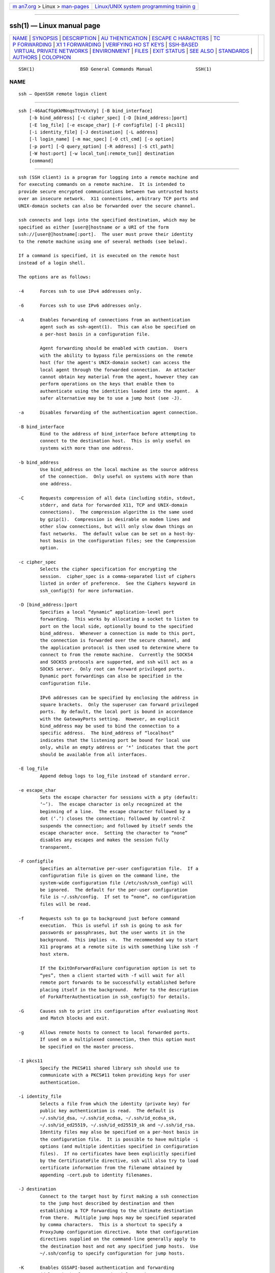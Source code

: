 .. container:: page-top

.. container:: nav-bar

   +----------------------------------+----------------------------------+
   | `m                               | `Linux/UNIX system programming   |
   | an7.org <../../../index.html>`__ | trainin                          |
   | > Linux >                        | g <http://man7.org/training/>`__ |
   | `man-pages <../index.html>`__    |                                  |
   +----------------------------------+----------------------------------+

--------------

ssh(1) — Linux manual page
==========================

+-----------------------------------+-----------------------------------+
| `NAME <#NAME>`__ \|               |                                   |
| `SYNOPSIS <#SYNOPSIS>`__ \|       |                                   |
| `DESCRIPTION <#DESCRIPTION>`__ \| |                                   |
| `AU                               |                                   |
| THENTICATION <#AUTHENTICATION>`__ |                                   |
| \|                                |                                   |
| `ESCAPE C                         |                                   |
| HARACTERS <#ESCAPE_CHARACTERS>`__ |                                   |
| \|                                |                                   |
| `TC                               |                                   |
| P FORWARDING <#TCP_FORWARDING>`__ |                                   |
| \|                                |                                   |
| `X1                               |                                   |
| 1 FORWARDING <#X11_FORWARDING>`__ |                                   |
| \|                                |                                   |
| `VERIFYING HO                     |                                   |
| ST KEYS <#VERIFYING_HOST_KEYS>`__ |                                   |
| \|                                |                                   |
| `SSH-BASED                        |                                   |
|  VIRTUAL PRIVATE NETWORKS <#SSH-B |                                   |
| ASED_VIRTUAL_PRIVATE_NETWORKS>`__ |                                   |
| \| `ENVIRONMENT <#ENVIRONMENT>`__ |                                   |
| \| `FILES <#FILES>`__ \|          |                                   |
| `EXIT STATUS <#EXIT_STATUS>`__ \| |                                   |
| `SEE ALSO <#SEE_ALSO>`__ \|       |                                   |
| `STANDARDS <#STANDARDS>`__ \|     |                                   |
| `AUTHORS <#AUTHORS>`__ \|         |                                   |
| `COLOPHON <#COLOPHON>`__          |                                   |
+-----------------------------------+-----------------------------------+
| .. container:: man-search-box     |                                   |
+-----------------------------------+-----------------------------------+

::

   SSH(1)                 BSD General Commands Manual                SSH(1)

NAME
-------------------------------------------------

::

        ssh — OpenSSH remote login client


---------------------------------------------------------

::

        ssh [-46AaCfGgKkMNnqsTtVvXxYy] [-B bind_interface]
            [-b bind_address] [-c cipher_spec] [-D [bind_address:]port]
            [-E log_file] [-e escape_char] [-F configfile] [-I pkcs11]
            [-i identity_file] [-J destination] [-L address]
            [-l login_name] [-m mac_spec] [-O ctl_cmd] [-o option]
            [-p port] [-Q query_option] [-R address] [-S ctl_path]
            [-W host:port] [-w local_tun[:remote_tun]] destination
            [command]


---------------------------------------------------------------

::

        ssh (SSH client) is a program for logging into a remote machine and
        for executing commands on a remote machine.  It is intended to
        provide secure encrypted communications between two untrusted hosts
        over an insecure network.  X11 connections, arbitrary TCP ports and
        UNIX-domain sockets can also be forwarded over the secure channel.

        ssh connects and logs into the specified destination, which may be
        specified as either [user@]hostname or a URI of the form
        ssh://[user@]hostname[:port].  The user must prove their identity
        to the remote machine using one of several methods (see below).

        If a command is specified, it is executed on the remote host
        instead of a login shell.

        The options are as follows:

        -4      Forces ssh to use IPv4 addresses only.

        -6      Forces ssh to use IPv6 addresses only.

        -A      Enables forwarding of connections from an authentication
                agent such as ssh-agent(1).  This can also be specified on
                a per-host basis in a configuration file.

                Agent forwarding should be enabled with caution.  Users
                with the ability to bypass file permissions on the remote
                host (for the agent's UNIX-domain socket) can access the
                local agent through the forwarded connection.  An attacker
                cannot obtain key material from the agent, however they can
                perform operations on the keys that enable them to
                authenticate using the identities loaded into the agent.  A
                safer alternative may be to use a jump host (see -J).

        -a      Disables forwarding of the authentication agent connection.

        -B bind_interface
                Bind to the address of bind_interface before attempting to
                connect to the destination host.  This is only useful on
                systems with more than one address.

        -b bind_address
                Use bind_address on the local machine as the source address
                of the connection.  Only useful on systems with more than
                one address.

        -C      Requests compression of all data (including stdin, stdout,
                stderr, and data for forwarded X11, TCP and UNIX-domain
                connections).  The compression algorithm is the same used
                by gzip(1).  Compression is desirable on modem lines and
                other slow connections, but will only slow down things on
                fast networks.  The default value can be set on a host-by-
                host basis in the configuration files; see the Compression
                option.

        -c cipher_spec
                Selects the cipher specification for encrypting the
                session.  cipher_spec is a comma-separated list of ciphers
                listed in order of preference.  See the Ciphers keyword in
                ssh_config(5) for more information.

        -D [bind_address:]port
                Specifies a local “dynamic” application-level port
                forwarding.  This works by allocating a socket to listen to
                port on the local side, optionally bound to the specified
                bind_address.  Whenever a connection is made to this port,
                the connection is forwarded over the secure channel, and
                the application protocol is then used to determine where to
                connect to from the remote machine.  Currently the SOCKS4
                and SOCKS5 protocols are supported, and ssh will act as a
                SOCKS server.  Only root can forward privileged ports.
                Dynamic port forwardings can also be specified in the
                configuration file.

                IPv6 addresses can be specified by enclosing the address in
                square brackets.  Only the superuser can forward privileged
                ports.  By default, the local port is bound in accordance
                with the GatewayPorts setting.  However, an explicit
                bind_address may be used to bind the connection to a
                specific address.  The bind_address of “localhost”
                indicates that the listening port be bound for local use
                only, while an empty address or ‘*’ indicates that the port
                should be available from all interfaces.

        -E log_file
                Append debug logs to log_file instead of standard error.

        -e escape_char
                Sets the escape character for sessions with a pty (default:
                ‘~’).  The escape character is only recognized at the
                beginning of a line.  The escape character followed by a
                dot (‘.’) closes the connection; followed by control-Z
                suspends the connection; and followed by itself sends the
                escape character once.  Setting the character to “none”
                disables any escapes and makes the session fully
                transparent.

        -F configfile
                Specifies an alternative per-user configuration file.  If a
                configuration file is given on the command line, the
                system-wide configuration file (/etc/ssh/ssh_config) will
                be ignored.  The default for the per-user configuration
                file is ~/.ssh/config.  If set to “none”, no configuration
                files will be read.

        -f      Requests ssh to go to background just before command
                execution.  This is useful if ssh is going to ask for
                passwords or passphrases, but the user wants it in the
                background.  This implies -n.  The recommended way to start
                X11 programs at a remote site is with something like ssh -f
                host xterm.

                If the ExitOnForwardFailure configuration option is set to
                “yes”, then a client started with -f will wait for all
                remote port forwards to be successfully established before
                placing itself in the background.  Refer to the description
                of ForkAfterAuthentication in ssh_config(5) for details.

        -G      Causes ssh to print its configuration after evaluating Host
                and Match blocks and exit.

        -g      Allows remote hosts to connect to local forwarded ports.
                If used on a multiplexed connection, then this option must
                be specified on the master process.

        -I pkcs11
                Specify the PKCS#11 shared library ssh should use to
                communicate with a PKCS#11 token providing keys for user
                authentication.

        -i identity_file
                Selects a file from which the identity (private key) for
                public key authentication is read.  The default is
                ~/.ssh/id_dsa, ~/.ssh/id_ecdsa, ~/.ssh/id_ecdsa_sk,
                ~/.ssh/id_ed25519, ~/.ssh/id_ed25519_sk and ~/.ssh/id_rsa.
                Identity files may also be specified on a per-host basis in
                the configuration file.  It is possible to have multiple -i
                options (and multiple identities specified in configuration
                files).  If no certificates have been explicitly specified
                by the CertificateFile directive, ssh will also try to load
                certificate information from the filename obtained by
                appending -cert.pub to identity filenames.

        -J destination
                Connect to the target host by first making a ssh connection
                to the jump host described by destination and then
                establishing a TCP forwarding to the ultimate destination
                from there.  Multiple jump hops may be specified separated
                by comma characters.  This is a shortcut to specify a
                ProxyJump configuration directive.  Note that configuration
                directives supplied on the command-line generally apply to
                the destination host and not any specified jump hosts.  Use
                ~/.ssh/config to specify configuration for jump hosts.

        -K      Enables GSSAPI-based authentication and forwarding
                (delegation) of GSSAPI credentials to the server.

        -k      Disables forwarding (delegation) of GSSAPI credentials to
                the server.

        -L [bind_address:]port:host:hostport
        -L [bind_address:]port:remote_socket
        -L local_socket:host:hostport
        -L local_socket:remote_socket
                Specifies that connections to the given TCP port or Unix
                socket on the local (client) host are to be forwarded to
                the given host and port, or Unix socket, on the remote
                side.  This works by allocating a socket to listen to
                either a TCP port on the local side, optionally bound to
                the specified bind_address, or to a Unix socket.  Whenever
                a connection is made to the local port or socket, the
                connection is forwarded over the secure channel, and a
                connection is made to either host port hostport, or the
                Unix socket remote_socket, from the remote machine.

                Port forwardings can also be specified in the configuration
                file.  Only the superuser can forward privileged ports.
                IPv6 addresses can be specified by enclosing the address in
                square brackets.

                By default, the local port is bound in accordance with the
                GatewayPorts setting.  However, an explicit bind_address
                may be used to bind the connection to a specific address.
                The bind_address of “localhost” indicates that the
                listening port be bound for local use only, while an empty
                address or ‘*’ indicates that the port should be available
                from all interfaces.

        -l login_name
                Specifies the user to log in as on the remote machine.
                This also may be specified on a per-host basis in the
                configuration file.

        -M      Places the ssh client into “master” mode for connection
                sharing.  Multiple -M options places ssh into “master” mode
                but with confirmation required using ssh-askpass(1) before
                each operation that changes the multiplexing state (e.g.
                opening a new session).  Refer to the description of
                ControlMaster in ssh_config(5) for details.

        -m mac_spec
                A comma-separated list of MAC (message authentication code)
                algorithms, specified in order of preference.  See the MACs
                keyword for more information.

        -N      Do not execute a remote command.  This is useful for just
                forwarding ports.  Refer to the description of SessionType
                in ssh_config(5) for details.

        -n      Redirects stdin from /dev/null (actually, prevents reading
                from stdin).  This must be used when ssh is run in the
                background.  A common trick is to use this to run X11
                programs on a remote machine.  For example, ssh -n
                shadows.cs.hut.fi emacs & will start an emacs on
                shadows.cs.hut.fi, and the X11 connection will be
                automatically forwarded over an encrypted channel.  The ssh
                program will be put in the background.  (This does not work
                if ssh needs to ask for a password or passphrase; see also
                the -f option.)  Refer to the description of StdinNull in
                ssh_config(5) for details.

        -O ctl_cmd
                Control an active connection multiplexing master process.
                When the -O option is specified, the ctl_cmd argument is
                interpreted and passed to the master process.  Valid
                commands are: “check” (check that the master process is
                running), “forward” (request forwardings without command
                execution), “cancel” (cancel forwardings), “exit” (request
                the master to exit), and “stop” (request the master to stop
                accepting further multiplexing requests).

        -o option
                Can be used to give options in the format used in the
                configuration file.  This is useful for specifying options
                for which there is no separate command-line flag.  For full
                details of the options listed below, and their possible
                values, see ssh_config(5).

                      AddKeysToAgent
                      AddressFamily
                      BatchMode
                      BindAddress
                      CanonicalDomains
                      CanonicalizeFallbackLocal
                      CanonicalizeHostname
                      CanonicalizeMaxDots
                      CanonicalizePermittedCNAMEs
                      CASignatureAlgorithms
                      CertificateFile
                      CheckHostIP
                      Ciphers
                      ClearAllForwardings
                      Compression
                      ConnectionAttempts
                      ConnectTimeout
                      ControlMaster
                      ControlPath
                      ControlPersist
                      DynamicForward
                      EscapeChar
                      ExitOnForwardFailure
                      FingerprintHash
                      ForkAfterAuthentication
                      ForwardAgent
                      ForwardX11
                      ForwardX11Timeout
                      ForwardX11Trusted
                      GatewayPorts
                      GlobalKnownHostsFile
                      GSSAPIAuthentication
                      GSSAPIDelegateCredentials
                      HashKnownHosts
                      Host
                      HostbasedAcceptedAlgorithms
                      HostbasedAuthentication
                      HostKeyAlgorithms
                      HostKeyAlias
                      Hostname
                      IdentitiesOnly
                      IdentityAgent
                      IdentityFile
                      IPQoS
                      KbdInteractiveAuthentication
                      KbdInteractiveDevices
                      KexAlgorithms
                      KnownHostsCommand
                      LocalCommand
                      LocalForward
                      LogLevel
                      MACs
                      Match
                      NoHostAuthenticationForLocalhost
                      NumberOfPasswordPrompts
                      PasswordAuthentication
                      PermitLocalCommand
                      PermitRemoteOpen
                      PKCS11Provider
                      Port
                      PreferredAuthentications
                      ProxyCommand
                      ProxyJump
                      ProxyUseFdpass
                      PubkeyAcceptedAlgorithms
                      PubkeyAuthentication
                      RekeyLimit
                      RemoteCommand
                      RemoteForward
                      RequestTTY
                      SendEnv
                      ServerAliveInterval
                      ServerAliveCountMax
                      SessionType
                      SetEnv
                      StdinNull
                      StreamLocalBindMask
                      StreamLocalBindUnlink
                      StrictHostKeyChecking
                      TCPKeepAlive
                      Tunnel
                      TunnelDevice
                      UpdateHostKeys
                      User
                      UserKnownHostsFile
                      VerifyHostKeyDNS
                      VisualHostKey
                      XAuthLocation

        -p port
                Port to connect to on the remote host.  This can be
                specified on a per-host basis in the configuration file.

        -Q query_option
                Queries for the algorithms supported by one of the
                following features: cipher (supported symmetric ciphers),
                cipher-auth (supported symmetric ciphers that support
                authenticated encryption), help (supported query terms for
                use with the -Q flag), mac (supported message integrity
                codes), kex (key exchange algorithms), key (key types),
                key-cert (certificate key types), key-plain (non-
                certificate key types), key-sig (all key types and
                signature algorithms), protocol-version (supported SSH
                protocol versions), and sig (supported signature
                algorithms).  Alternatively, any keyword from ssh_config(5)
                or sshd_config(5) that takes an algorithm list may be used
                as an alias for the corresponding query_option.

        -q      Quiet mode.  Causes most warning and diagnostic messages to
                be suppressed.

        -R [bind_address:]port:host:hostport
        -R [bind_address:]port:local_socket
        -R remote_socket:host:hostport
        -R remote_socket:local_socket
        -R [bind_address:]port
                Specifies that connections to the given TCP port or Unix
                socket on the remote (server) host are to be forwarded to
                the local side.

                This works by allocating a socket to listen to either a TCP
                port or to a Unix socket on the remote side.  Whenever a
                connection is made to this port or Unix socket, the
                connection is forwarded over the secure channel, and a
                connection is made from the local machine to either an
                explicit destination specified by host port hostport, or
                local_socket, or, if no explicit destination was specified,
                ssh will act as a SOCKS 4/5 proxy and forward connections
                to the destinations requested by the remote SOCKS client.

                Port forwardings can also be specified in the configuration
                file.  Privileged ports can be forwarded only when logging
                in as root on the remote machine.  IPv6 addresses can be
                specified by enclosing the address in square brackets.

                By default, TCP listening sockets on the server will be
                bound to the loopback interface only.  This may be
                overridden by specifying a bind_address.  An empty
                bind_address, or the address ‘*’, indicates that the remote
                socket should listen on all interfaces.  Specifying a
                remote bind_address will only succeed if the server's
                GatewayPorts option is enabled (see sshd_config(5)).

                If the port argument is ‘0’, the listen port will be
                dynamically allocated on the server and reported to the
                client at run time.  When used together with -O forward the
                allocated port will be printed to the standard output.

        -S ctl_path
                Specifies the location of a control socket for connection
                sharing, or the string “none” to disable connection
                sharing.  Refer to the description of ControlPath and
                ControlMaster in ssh_config(5) for details.

        -s      May be used to request invocation of a subsystem on the
                remote system.  Subsystems facilitate the use of SSH as a
                secure transport for other applications (e.g. sftp(1)).
                The subsystem is specified as the remote command.  Refer to
                the description of SessionType in ssh_config(5) for
                details.

        -T      Disable pseudo-terminal allocation.

        -t      Force pseudo-terminal allocation.  This can be used to
                execute arbitrary screen-based programs on a remote
                machine, which can be very useful, e.g. when implementing
                menu services.  Multiple -t options force tty allocation,
                even if ssh has no local tty.

        -V      Display the version number and exit.

        -v      Verbose mode.  Causes ssh to print debugging messages about
                its progress.  This is helpful in debugging connection,
                authentication, and configuration problems.  Multiple -v
                options increase the verbosity.  The maximum is 3.

        -W host:port
                Requests that standard input and output on the client be
                forwarded to host on port over the secure channel.  Implies
                -N, -T, ExitOnForwardFailure and ClearAllForwardings,
                though these can be overridden in the configuration file or
                using -o command line options.

        -w local_tun[:remote_tun]
                Requests tunnel device forwarding with the specified tun(4)
                devices between the client (local_tun) and the server
                (remote_tun).

                The devices may be specified by numerical ID or the keyword
                “any”, which uses the next available tunnel device.  If
                remote_tun is not specified, it defaults to “any”.  See
                also the Tunnel and TunnelDevice directives in
                ssh_config(5).

                If the Tunnel directive is unset, it will be set to the
                default tunnel mode, which is “point-to-point”.  If a
                different Tunnel forwarding mode it desired, then it should
                be specified before -w.

        -X      Enables X11 forwarding.  This can also be specified on a
                per-host basis in a configuration file.

                X11 forwarding should be enabled with caution.  Users with
                the ability to bypass file permissions on the remote host
                (for the user's X authorization database) can access the
                local X11 display through the forwarded connection.  An
                attacker may then be able to perform activities such as
                keystroke monitoring.

                For this reason, X11 forwarding is subjected to X11
                SECURITY extension restrictions by default.  Please refer
                to the ssh -Y option and the ForwardX11Trusted directive in
                ssh_config(5) for more information.

        -x      Disables X11 forwarding.

        -Y      Enables trusted X11 forwarding.  Trusted X11 forwardings
                are not subjected to the X11 SECURITY extension controls.

        -y      Send log information using the syslog(3) system module.  By
                default this information is sent to stderr.

        ssh may additionally obtain configuration data from a per-user
        configuration file and a system-wide configuration file.  The file
        format and configuration options are described in ssh_config(5).


---------------------------------------------------------------------

::

        The OpenSSH SSH client supports SSH protocol 2.

        The methods available for authentication are: GSSAPI-based
        authentication, host-based authentication, public key
        authentication, keyboard-interactive authentication, and password
        authentication.  Authentication methods are tried in the order
        specified above, though PreferredAuthentications can be used to
        change the default order.

        Host-based authentication works as follows: If the machine the user
        logs in from is listed in /etc/hosts.equiv or /etc/shosts.equiv on
        the remote machine, the user is non-root and the user names are the
        same on both sides, or if the files ~/.rhosts or ~/.shosts exist in
        the user's home directory on the remote machine and contain a line
        containing the name of the client machine and the name of the user
        on that machine, the user is considered for login.  Additionally,
        the server must be able to verify the client's host key (see the
        description of /etc/ssh/ssh_known_hosts and ~/.ssh/known_hosts,
        below) for login to be permitted.  This authentication method
        closes security holes due to IP spoofing, DNS spoofing, and routing
        spoofing.  [Note to the administrator: /etc/hosts.equiv, ~/.rhosts,
        and the rlogin/rsh protocol in general, are inherently insecure and
        should be disabled if security is desired.]

        Public key authentication works as follows: The scheme is based on
        public-key cryptography, using cryptosystems where encryption and
        decryption are done using separate keys, and it is unfeasible to
        derive the decryption key from the encryption key.  The idea is
        that each user creates a public/private key pair for authentication
        purposes.  The server knows the public key, and only the user knows
        the private key.  ssh implements public key authentication protocol
        automatically, using one of the DSA, ECDSA, Ed25519 or RSA
        algorithms.  The HISTORY section of ssl(8) contains a brief
        discussion of the DSA and RSA algorithms.

        The file ~/.ssh/authorized_keys lists the public keys that are
        permitted for logging in.  When the user logs in, the ssh program
        tells the server which key pair it would like to use for
        authentication.  The client proves that it has access to the
        private key and the server checks that the corresponding public key
        is authorized to accept the account.

        The server may inform the client of errors that prevented public
        key authentication from succeeding after authentication completes
        using a different method.  These may be viewed by increasing the
        LogLevel to DEBUG or higher (e.g. by using the -v flag).

        The user creates their key pair by running ssh-keygen(1).  This
        stores the private key in ~/.ssh/id_dsa (DSA), ~/.ssh/id_ecdsa
        (ECDSA), ~/.ssh/id_ecdsa_sk (authenticator-hosted ECDSA),
        ~/.ssh/id_ed25519 (Ed25519), ~/.ssh/id_ed25519_sk (authenticator-
        hosted Ed25519), or ~/.ssh/id_rsa (RSA) and stores the public key
        in ~/.ssh/id_dsa.pub (DSA), ~/.ssh/id_ecdsa.pub (ECDSA),
        ~/.ssh/id_ecdsa_sk.pub (authenticator-hosted ECDSA),
        ~/.ssh/id_ed25519.pub (Ed25519), ~/.ssh/id_ed25519_sk.pub
        (authenticator-hosted Ed25519), or ~/.ssh/id_rsa.pub (RSA) in the
        user's home directory.  The user should then copy the public key to
        ~/.ssh/authorized_keys in their home directory on the remote
        machine.  The authorized_keys file corresponds to the conventional
        ~/.rhosts file, and has one key per line, though the lines can be
        very long.  After this, the user can log in without giving the
        password.

        A variation on public key authentication is available in the form
        of certificate authentication: instead of a set of public/private
        keys, signed certificates are used.  This has the advantage that a
        single trusted certification authority can be used in place of many
        public/private keys.  See the CERTIFICATES section of ssh-keygen(1)
        for more information.

        The most convenient way to use public key or certificate
        authentication may be with an authentication agent.  See
        ssh-agent(1) and (optionally) the AddKeysToAgent directive in
        ssh_config(5) for more information.

        Keyboard-interactive authentication works as follows: The server
        sends an arbitrary "challenge" text and prompts for a response,
        possibly multiple times.  Examples of keyboard-interactive
        authentication include BSD Authentication (see login.conf(5)) and
        PAM (some non-OpenBSD systems).

        Finally, if other authentication methods fail, ssh prompts the user
        for a password.  The password is sent to the remote host for
        checking; however, since all communications are encrypted, the
        password cannot be seen by someone listening on the network.

        ssh automatically maintains and checks a database containing
        identification for all hosts it has ever been used with.  Host keys
        are stored in ~/.ssh/known_hosts in the user's home directory.
        Additionally, the file /etc/ssh/ssh_known_hosts is automatically
        checked for known hosts.  Any new hosts are automatically added to
        the user's file.  If a host's identification ever changes, ssh
        warns about this and disables password authentication to prevent
        server spoofing or man-in-the-middle attacks, which could otherwise
        be used to circumvent the encryption.  The StrictHostKeyChecking
        option can be used to control logins to machines whose host key is
        not known or has changed.

        When the user's identity has been accepted by the server, the
        server either executes the given command in a non-interactive
        session or, if no command has been specified, logs into the machine
        and gives the user a normal shell as an interactive session.  All
        communication with the remote command or shell will be
        automatically encrypted.

        If an interactive session is requested ssh by default will only
        request a pseudo-terminal (pty) for interactive sessions when the
        client has one.  The flags -T and -t can be used to override this
        behaviour.

        If a pseudo-terminal has been allocated the user may use the escape
        characters noted below.

        If no pseudo-terminal has been allocated, the session is
        transparent and can be used to reliably transfer binary data.  On
        most systems, setting the escape character to “none” will also make
        the session transparent even if a tty is used.

        The session terminates when the command or shell on the remote
        machine exits and all X11 and TCP connections have been closed.


---------------------------------------------------------------------------

::

        When a pseudo-terminal has been requested, ssh supports a number of
        functions through the use of an escape character.

        A single tilde character can be sent as ~~ or by following the
        tilde by a character other than those described below.  The escape
        character must always follow a newline to be interpreted as
        special.  The escape character can be changed in configuration
        files using the EscapeChar configuration directive or on the
        command line by the -e option.

        The supported escapes (assuming the default ‘~’) are:

        ~.      Disconnect.

        ~^Z     Background ssh.

        ~#      List forwarded connections.

        ~&      Background ssh at logout when waiting for forwarded
                connection / X11 sessions to terminate.

        ~?      Display a list of escape characters.

        ~B      Send a BREAK to the remote system (only useful if the peer
                supports it).

        ~C      Open command line.  Currently this allows the addition of
                port forwardings using the -L, -R and -D options (see
                above).  It also allows the cancellation of existing port-
                forwardings with -KL[bind_address:]port for local,
                -KR[bind_address:]port for remote and
                -KD[bind_address:]port for dynamic port-forwardings.
                !command allows the user to execute a local command if the
                PermitLocalCommand option is enabled in ssh_config(5).
                Basic help is available, using the -h option.

        ~R      Request rekeying of the connection (only useful if the peer
                supports it).

        ~V      Decrease the verbosity (LogLevel) when errors are being
                written to stderr.

        ~v      Increase the verbosity (LogLevel) when errors are being
                written to stderr.


---------------------------------------------------------------------

::

        Forwarding of arbitrary TCP connections over a secure channel can
        be specified either on the command line or in a configuration file.
        One possible application of TCP forwarding is a secure connection
        to a mail server; another is going through firewalls.

        In the example below, we look at encrypting communication for an
        IRC client, even though the IRC server it connects to does not
        directly support encrypted communication.  This works as follows:
        the user connects to the remote host using ssh, specifying the
        ports to be used to forward the connection.  After that it is
        possible to start the program locally, and ssh will encrypt and
        forward the connection to the remote server.

        The following example tunnels an IRC session from the client to an
        IRC server at “server.example.com”, joining channel “#users”,
        nickname “pinky”, using the standard IRC port, 6667:

            $ ssh -f -L 6667:localhost:6667 server.example.com sleep 10
            $ irc -c '#users' pinky IRC/127.0.0.1

        The -f option backgrounds ssh and the remote command “sleep 10” is
        specified to allow an amount of time (10 seconds, in the example)
        to start the program which is going to use the tunnel.  If no
        connections are made within the time specified, ssh will exit.


---------------------------------------------------------------------

::

        If the ForwardX11 variable is set to “yes” (or see the description
        of the -X, -x, and -Y options above) and the user is using X11 (the
        DISPLAY environment variable is set), the connection to the X11
        display is automatically forwarded to the remote side in such a way
        that any X11 programs started from the shell (or command) will go
        through the encrypted channel, and the connection to the real X
        server will be made from the local machine.  The user should not
        manually set DISPLAY.  Forwarding of X11 connections can be
        configured on the command line or in configuration files.

        The DISPLAY value set by ssh will point to the server machine, but
        with a display number greater than zero.  This is normal, and
        happens because ssh creates a “proxy” X server on the server
        machine for forwarding the connections over the encrypted channel.

        ssh will also automatically set up Xauthority data on the server
        machine.  For this purpose, it will generate a random authorization
        cookie, store it in Xauthority on the server, and verify that any
        forwarded connections carry this cookie and replace it by the real
        cookie when the connection is opened.  The real authentication
        cookie is never sent to the server machine (and no cookies are sent
        in the plain).

        If the ForwardAgent variable is set to “yes” (or see the
        description of the -A and -a options above) and the user is using
        an authentication agent, the connection to the agent is
        automatically forwarded to the remote side.


-------------------------------------------------------------------------------

::

        When connecting to a server for the first time, a fingerprint of
        the server's public key is presented to the user (unless the option
        StrictHostKeyChecking has been disabled).  Fingerprints can be
        determined using ssh-keygen(1):

              $ ssh-keygen -l -f /etc/ssh/ssh_host_rsa_key

        If the fingerprint is already known, it can be matched and the key
        can be accepted or rejected.  If only legacy (MD5) fingerprints for
        the server are available, the ssh-keygen(1) -E option may be used
        to downgrade the fingerprint algorithm to match.

        Because of the difficulty of comparing host keys just by looking at
        fingerprint strings, there is also support to compare host keys
        visually, using random art.  By setting the VisualHostKey option to
        “yes”, a small ASCII graphic gets displayed on every login to a
        server, no matter if the session itself is interactive or not.  By
        learning the pattern a known server produces, a user can easily
        find out that the host key has changed when a completely different
        pattern is displayed.  Because these patterns are not unambiguous
        however, a pattern that looks similar to the pattern remembered
        only gives a good probability that the host key is the same, not
        guaranteed proof.

        To get a listing of the fingerprints along with their random art
        for all known hosts, the following command line can be used:

              $ ssh-keygen -lv -f ~/.ssh/known_hosts

        If the fingerprint is unknown, an alternative method of
        verification is available: SSH fingerprints verified by DNS.  An
        additional resource record (RR), SSHFP, is added to a zonefile and
        the connecting client is able to match the fingerprint with that of
        the key presented.

        In this example, we are connecting a client to a server,
        “host.example.com”.  The SSHFP resource records should first be
        added to the zonefile for host.example.com:

              $ ssh-keygen -r host.example.com.

        The output lines will have to be added to the zonefile.  To check
        that the zone is answering fingerprint queries:

              $ dig -t SSHFP host.example.com

        Finally the client connects:

              $ ssh -o "VerifyHostKeyDNS ask" host.example.com
              [...]
              Matching host key fingerprint found in DNS.
              Are you sure you want to continue connecting (yes/no)?

        See the VerifyHostKeyDNS option in ssh_config(5) for more
        information.


-------------------------------------------------------------------------------------------------------------

::

        ssh contains support for Virtual Private Network (VPN) tunnelling
        using the tun(4) network pseudo-device, allowing two networks to be
        joined securely.  The sshd_config(5) configuration option
        PermitTunnel controls whether the server supports this, and at what
        level (layer 2 or 3 traffic).

        The following example would connect client network 10.0.50.0/24
        with remote network 10.0.99.0/24 using a point-to-point connection
        from 10.1.1.1 to 10.1.1.2, provided that the SSH server running on
        the gateway to the remote network, at 192.168.1.15, allows it.

        On the client:

              # ssh -f -w 0:1 192.168.1.15 true
              # ifconfig tun0 10.1.1.1 10.1.1.2 netmask 255.255.255.252
              # route add 10.0.99.0/24 10.1.1.2

        On the server:

              # ifconfig tun1 10.1.1.2 10.1.1.1 netmask 255.255.255.252
              # route add 10.0.50.0/24 10.1.1.1

        Client access may be more finely tuned via the
        /root/.ssh/authorized_keys file (see below) and the PermitRootLogin
        server option.  The following entry would permit connections on
        tun(4) device 1 from user “jane” and on tun device 2 from user
        “john”, if PermitRootLogin is set to “forced-commands-only”:

          tunnel="1",command="sh /etc/netstart tun1" ssh-rsa ... jane
          tunnel="2",command="sh /etc/netstart tun2" ssh-rsa ... john

        Since an SSH-based setup entails a fair amount of overhead, it may
        be more suited to temporary setups, such as for wireless VPNs.
        More permanent VPNs are better provided by tools such as
        ipsecctl(8) and isakmpd(8).


---------------------------------------------------------------

::

        ssh will normally set the following environment variables:

        DISPLAY               The DISPLAY variable indicates the location
                              of the X11 server.  It is automatically set
                              by ssh to point to a value of the form
                              “hostname:n”, where “hostname” indicates the
                              host where the shell runs, and ‘n’ is an
                              integer ≥ 1.  ssh uses this special value to
                              forward X11 connections over the secure
                              channel.  The user should normally not set
                              DISPLAY explicitly, as that will render the
                              X11 connection insecure (and will require the
                              user to manually copy any required
                              authorization cookies).

        HOME                  Set to the path of the user's home directory.

        LOGNAME               Synonym for USER; set for compatibility with
                              systems that use this variable.

        MAIL                  Set to the path of the user's mailbox.

        PATH                  Set to the default PATH, as specified when
                              compiling ssh.

        SSH_ASKPASS           If ssh needs a passphrase, it will read the
                              passphrase from the current terminal if it
                              was run from a terminal.  If ssh does not
                              have a terminal associated with it but
                              DISPLAY and SSH_ASKPASS are set, it will
                              execute the program specified by SSH_ASKPASS
                              and open an X11 window to read the
                              passphrase.  This is particularly useful when
                              calling ssh from a .xsession or related
                              script.  (Note that on some machines it may
                              be necessary to redirect the input from
                              /dev/null to make this work.)

        SSH_ASKPASS_REQUIRE   Allows further control over the use of an
                              askpass program.  If this variable is set to
                              “never” then ssh will never attempt to use
                              one.  If it is set to “prefer”, then ssh will
                              prefer to use the askpass program instead of
                              the TTY when requesting passwords.  Finally,
                              if the variable is set to “force”, then the
                              askpass program will be used for all
                              passphrase input regardless of whether
                              DISPLAY is set.

        SSH_AUTH_SOCK         Identifies the path of a UNIX-domain socket
                              used to communicate with the agent.

        SSH_CONNECTION        Identifies the client and server ends of the
                              connection.  The variable contains four
                              space-separated values: client IP address,
                              client port number, server IP address, and
                              server port number.

        SSH_ORIGINAL_COMMAND  This variable contains the original command
                              line if a forced command is executed.  It can
                              be used to extract the original arguments.

        SSH_TTY               This is set to the name of the tty (path to
                              the device) associated with the current shell
                              or command.  If the current session has no
                              tty, this variable is not set.

        SSH_TUNNEL            Optionally set by sshd(8) to contain the
                              interface names assigned if tunnel forwarding
                              was requested by the client.

        SSH_USER_AUTH         Optionally set by sshd(8), this variable may
                              contain a pathname to a file that lists the
                              authentication methods successfully used when
                              the session was established, including any
                              public keys that were used.

        TZ                    This variable is set to indicate the present
                              time zone if it was set when the daemon was
                              started (i.e. the daemon passes the value on
                              to new connections).

        USER                  Set to the name of the user logging in.

        Additionally, ssh reads ~/.ssh/environment, and adds lines of the
        format “VARNAME=value” to the environment if the file exists and
        users are allowed to change their environment.  For more
        information, see the PermitUserEnvironment option in
        sshd_config(5).


---------------------------------------------------

::

        ~/.rhosts
                This file is used for host-based authentication (see
                above).  On some machines this file may need to be world-
                readable if the user's home directory is on an NFS
                partition, because sshd(8) reads it as root.  Additionally,
                this file must be owned by the user, and must not have
                write permissions for anyone else.  The recommended
                permission for most machines is read/write for the user,
                and not accessible by others.

        ~/.shosts
                This file is used in exactly the same way as .rhosts, but
                allows host-based authentication without permitting login
                with rlogin/rsh.

        ~/.ssh/
                This directory is the default location for all user-
                specific configuration and authentication information.
                There is no general requirement to keep the entire contents
                of this directory secret, but the recommended permissions
                are read/write/execute for the user, and not accessible by
                others.

        ~/.ssh/authorized_keys
                Lists the public keys (DSA, ECDSA, Ed25519, RSA) that can
                be used for logging in as this user.  The format of this
                file is described in the sshd(8) manual page.  This file is
                not highly sensitive, but the recommended permissions are
                read/write for the user, and not accessible by others.

        ~/.ssh/config
                This is the per-user configuration file.  The file format
                and configuration options are described in ssh_config(5).
                Because of the potential for abuse, this file must have
                strict permissions: read/write for the user, and not
                writable by others.

        ~/.ssh/environment
                Contains additional definitions for environment variables;
                see ENVIRONMENT, above.

        ~/.ssh/id_dsa
        ~/.ssh/id_ecdsa
        ~/.ssh/id_ecdsa_sk
        ~/.ssh/id_ed25519
        ~/.ssh/id_ed25519_sk
        ~/.ssh/id_rsa
                Contains the private key for authentication.  These files
                contain sensitive data and should be readable by the user
                but not accessible by others (read/write/execute).  ssh
                will simply ignore a private key file if it is accessible
                by others.  It is possible to specify a passphrase when
                generating the key which will be used to encrypt the
                sensitive part of this file using AES-128.

        ~/.ssh/id_dsa.pub
        ~/.ssh/id_ecdsa.pub
        ~/.ssh/id_ecdsa_sk.pub
        ~/.ssh/id_ed25519.pub
        ~/.ssh/id_ed25519_sk.pub
        ~/.ssh/id_rsa.pub
                Contains the public key for authentication.  These files
                are not sensitive and can (but need not) be readable by
                anyone.

        ~/.ssh/known_hosts
                Contains a list of host keys for all hosts the user has
                logged into that are not already in the systemwide list of
                known host keys.  See sshd(8) for further details of the
                format of this file.

        ~/.ssh/rc
                Commands in this file are executed by ssh when the user
                logs in, just before the user's shell (or command) is
                started.  See the sshd(8) manual page for more information.

        /etc/hosts.equiv
                This file is for host-based authentication (see above).  It
                should only be writable by root.

        /etc/shosts.equiv
                This file is used in exactly the same way as hosts.equiv,
                but allows host-based authentication without permitting
                login with rlogin/rsh.

        /etc/ssh/ssh_config
                Systemwide configuration file.  The file format and
                configuration options are described in ssh_config(5).

        /etc/ssh/ssh_host_key
        /etc/ssh/ssh_host_dsa_key
        /etc/ssh/ssh_host_ecdsa_key
        /etc/ssh/ssh_host_ed25519_key
        /etc/ssh/ssh_host_rsa_key
                These files contain the private parts of the host keys and
                are used for host-based authentication.

        /etc/ssh/ssh_known_hosts
                Systemwide list of known host keys.  This file should be
                prepared by the system administrator to contain the public
                host keys of all machines in the organization.  It should
                be world-readable.  See sshd(8) for further details of the
                format of this file.

        /etc/ssh/sshrc
                Commands in this file are executed by ssh when the user
                logs in, just before the user's shell (or command) is
                started.  See the sshd(8) manual page for more information.


---------------------------------------------------------------

::

        ssh exits with the exit status of the remote command or with 255 if
        an error occurred.


---------------------------------------------------------

::

        scp(1), sftp(1), ssh-add(1), ssh-agent(1), ssh-keygen(1),
        ssh-keyscan(1), tun(4), ssh_config(5), ssh-keysign(8), sshd(8)


-----------------------------------------------------------

::

        S. Lehtinen and C. Lonvick, The Secure Shell (SSH) Protocol
        Assigned Numbers, RFC 4250, January 2006.

        T. Ylonen and C. Lonvick, The Secure Shell (SSH) Protocol
        Architecture, RFC 4251, January 2006.

        T. Ylonen and C. Lonvick, The Secure Shell (SSH) Authentication
        Protocol, RFC 4252, January 2006.

        T. Ylonen and C. Lonvick, The Secure Shell (SSH) Transport Layer
        Protocol, RFC 4253, January 2006.

        T. Ylonen and C. Lonvick, The Secure Shell (SSH) Connection
        Protocol, RFC 4254, January 2006.

        J. Schlyter and W. Griffin, Using DNS to Securely Publish Secure
        Shell (SSH) Key Fingerprints, RFC 4255, January 2006.

        F. Cusack and M. Forssen, Generic Message Exchange Authentication
        for the Secure Shell Protocol (SSH), RFC 4256, January 2006.

        J. Galbraith and P. Remaker, The Secure Shell (SSH) Session Channel
        Break Extension, RFC 4335, January 2006.

        M. Bellare, T. Kohno, and C. Namprempre, The Secure Shell (SSH)
        Transport Layer Encryption Modes, RFC 4344, January 2006.

        B. Harris, Improved Arcfour Modes for the Secure Shell (SSH)
        Transport Layer Protocol, RFC 4345, January 2006.

        M. Friedl, N. Provos, and W. Simpson, Diffie-Hellman Group Exchange
        for the Secure Shell (SSH) Transport Layer Protocol, RFC 4419,
        March 2006.

        J. Galbraith and R. Thayer, The Secure Shell (SSH) Public Key File
        Format, RFC 4716, November 2006.

        D. Stebila and J. Green, Elliptic Curve Algorithm Integration in
        the Secure Shell Transport Layer, RFC 5656, December 2009.

        A. Perrig and D. Song, Hash Visualization: a New Technique to
        improve Real-World Security, 1999, International Workshop on
        Cryptographic Techniques and E-Commerce (CrypTEC '99).


-------------------------------------------------------

::

        OpenSSH is a derivative of the original and free ssh 1.2.12 release
        by Tatu Ylonen.  Aaron Campbell, Bob Beck, Markus Friedl, Niels
        Provos, Theo de Raadt and Dug Song removed many bugs, re-added
        newer features and created OpenSSH.  Markus Friedl contributed the
        support for SSH protocol versions 1.5 and 2.0.

COLOPHON
---------------------------------------------------------

::

        This page is part of the openssh (Portable OpenSSH) project.
        Information about the project can be found at
        http://www.openssh.com/portable.html.  If you have a bug report for
        this manual page, see ⟨http://www.openssh.com/report.html⟩.  This
        page was obtained from the tarball openssh-8.7p1.tar.gz fetched
        from ⟨http://ftp.eu.openbsd.org/pub/OpenBSD/OpenSSH/portable/⟩ on
        2021-08-27.  If you discover any rendering problems in this HTML
        version of the page, or you believe there is a better or more up-
        to-date source for the page, or you have corrections or
        improvements to the information in this COLOPHON (which is not part
        of the original manual page), send a mail to man-pages@man7.org

   BSD                           July 28, 2021                          BSD

--------------

Pages that refer to this page: `tar(1) <../man1/tar.1.html>`__, 
`sd_bus_default(3) <../man3/sd_bus_default.3.html>`__, 
`environment.d(5) <../man5/environment.d.5.html>`__, 
`proc(5) <../man5/proc.5.html>`__, 
`user@.service(5) <../man5/user@.service.5.html>`__, 
`pty(7) <../man7/pty.7.html>`__

--------------

--------------

.. container:: footer

   +-----------------------+-----------------------+-----------------------+
   | HTML rendering        |                       | |Cover of TLPI|       |
   | created 2021-08-27 by |                       |                       |
   | `Michael              |                       |                       |
   | Ker                   |                       |                       |
   | risk <https://man7.or |                       |                       |
   | g/mtk/index.html>`__, |                       |                       |
   | author of `The Linux  |                       |                       |
   | Programming           |                       |                       |
   | Interface <https:     |                       |                       |
   | //man7.org/tlpi/>`__, |                       |                       |
   | maintainer of the     |                       |                       |
   | `Linux man-pages      |                       |                       |
   | project <             |                       |                       |
   | https://www.kernel.or |                       |                       |
   | g/doc/man-pages/>`__. |                       |                       |
   |                       |                       |                       |
   | For details of        |                       |                       |
   | in-depth **Linux/UNIX |                       |                       |
   | system programming    |                       |                       |
   | training courses**    |                       |                       |
   | that I teach, look    |                       |                       |
   | `here <https://ma     |                       |                       |
   | n7.org/training/>`__. |                       |                       |
   |                       |                       |                       |
   | Hosting by `jambit    |                       |                       |
   | GmbH                  |                       |                       |
   | <https://www.jambit.c |                       |                       |
   | om/index_en.html>`__. |                       |                       |
   +-----------------------+-----------------------+-----------------------+

--------------

.. container:: statcounter

   |Web Analytics Made Easy - StatCounter|

.. |Cover of TLPI| image:: https://man7.org/tlpi/cover/TLPI-front-cover-vsmall.png
   :target: https://man7.org/tlpi/
.. |Web Analytics Made Easy - StatCounter| image:: https://c.statcounter.com/7422636/0/9b6714ff/1/
   :class: statcounter
   :target: https://statcounter.com/
